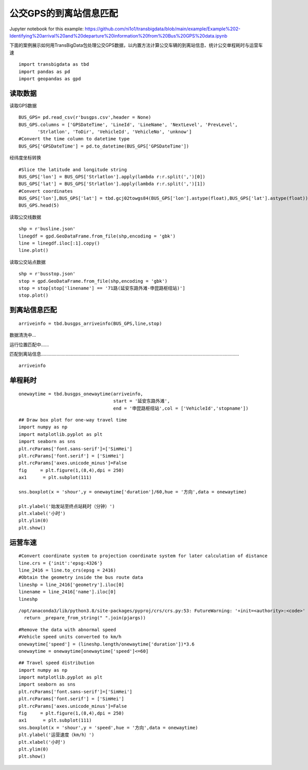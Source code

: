 公交GPS的到离站信息匹配
=======================

| Jupyter notebook for this example: https://github.com/ni1o1/transbigdata/blob/main/example/Example%202-Identifying%20arrival%20and%20departure%20information%20from%20Bus%20GPS%20data.ipynb

下面的案例展示如何用TransBigData包处理公交GPS数据，以内置方法计算公交车辆的到离站信息、统计公交单程耗时与运营车速

::

    import transbigdata as tbd
    import pandas as pd
    import geopandas as gpd

读取数据
--------

读取GPS数据

::

    BUS_GPS= pd.read_csv(r'busgps.csv',header = None)
    BUS_GPS.columns = ['GPSDateTime', 'LineId', 'LineName', 'NextLevel', 'PrevLevel',
           'Strlatlon', 'ToDir', 'VehicleId', 'VehicleNo', 'unknow']
    #Convert the time column to datetime type
    BUS_GPS['GPSDateTime'] = pd.to_datetime(BUS_GPS['GPSDateTime'])

经纬度坐标转换

::

    #Slice the latitude and longitude string
    BUS_GPS['lon'] = BUS_GPS['Strlatlon'].apply(lambda r:r.split(',')[0])
    BUS_GPS['lat'] = BUS_GPS['Strlatlon'].apply(lambda r:r.split(',')[1])
    #Convert coordinates
    BUS_GPS['lon'],BUS_GPS['lat'] = tbd.gcj02towgs84(BUS_GPS['lon'].astype(float),BUS_GPS['lat'].astype(float))
    BUS_GPS.head(5)




.. raw:: html

    <div>
    <style scoped>
        .dataframe tbody tr th:only-of-type {
            vertical-align: middle;
        }
    
        .dataframe tbody tr th {
            vertical-align: top;
        }
    
        .dataframe thead th {
            text-align: right;
        }
    </style>
    <table border="1" class="dataframe">
      <thead>
        <tr style="text-align: right;">
          <th></th>
          <th>GPSDateTime</th>
          <th>LineId</th>
          <th>LineName</th>
          <th>NextLevel</th>
          <th>PrevLevel</th>
          <th>Strlatlon</th>
          <th>ToDir</th>
          <th>VehicleId</th>
          <th>VehicleNo</th>
          <th>unknow</th>
          <th>lon</th>
          <th>lat</th>
        </tr>
      </thead>
      <tbody>
        <tr>
          <th>0</th>
          <td>2019-01-16 23:59:59</td>
          <td>7100</td>
          <td>71</td>
          <td>2</td>
          <td>1</td>
          <td>121.335413,31.173188</td>
          <td>1</td>
          <td>沪D-R7103</td>
          <td>Z5A-0021</td>
          <td>1</td>
          <td>121.330858</td>
          <td>31.175129</td>
        </tr>
        <tr>
          <th>1</th>
          <td>2019-01-17 00:00:00</td>
          <td>7100</td>
          <td>71</td>
          <td>2</td>
          <td>1</td>
          <td>121.334616,31.172271</td>
          <td>1</td>
          <td>沪D-R1273</td>
          <td>Z5A-0002</td>
          <td>1</td>
          <td>121.330063</td>
          <td>31.174214</td>
        </tr>
        <tr>
          <th>2</th>
          <td>2019-01-17 00:00:00</td>
          <td>7100</td>
          <td>71</td>
          <td>24</td>
          <td>23</td>
          <td>121.339955,31.173025</td>
          <td>0</td>
          <td>沪D-R5257</td>
          <td>Z5A-0020</td>
          <td>1</td>
          <td>121.335390</td>
          <td>31.174958</td>
        </tr>
        <tr>
          <th>3</th>
          <td>2019-01-17 00:00:01</td>
          <td>7100</td>
          <td>71</td>
          <td>14</td>
          <td>13</td>
          <td>121.409491,31.20433</td>
          <td>0</td>
          <td>沪D-R5192</td>
          <td>Z5A-0013</td>
          <td>1</td>
          <td>121.404843</td>
          <td>31.206179</td>
        </tr>
        <tr>
          <th>4</th>
          <td>2019-01-17 00:00:03</td>
          <td>7100</td>
          <td>71</td>
          <td>15</td>
          <td>14</td>
          <td>121.398615,31.200253</td>
          <td>0</td>
          <td>沪D-T0951</td>
          <td>Z5A-0022</td>
          <td>1</td>
          <td>121.393966</td>
          <td>31.202103</td>
        </tr>
      </tbody>
    </table>
    </div>



读取公交线数据

::

    shp = r'busline.json'
    linegdf = gpd.GeoDataFrame.from_file(shp,encoding = 'gbk')
    line = linegdf.iloc[:1].copy()
    line.plot()









.. image:: output_8_1.png


读取公交站点数据

::

    shp = r'busstop.json'
    stop = gpd.GeoDataFrame.from_file(shp,encoding = 'gbk')
    stop = stop[stop['linename'] == '71路(延安东路外滩-申昆路枢纽站)']
    stop.plot()









.. image:: output_10_1.png


到离站信息匹配
--------------

::

    arriveinfo = tbd.busgps_arriveinfo(BUS_GPS,line,stop)



数据清洗中...

运行位置匹配中......

匹配到离站信息.........................................................................................................................................................

::

    arriveinfo




.. raw:: html

    <div>
    <style scoped>
        .dataframe tbody tr th:only-of-type {
            vertical-align: middle;
        }
    
        .dataframe tbody tr th {
            vertical-align: top;
        }
    
        .dataframe thead th {
            text-align: right;
        }
    </style>
    <table border="1" class="dataframe">
      <thead>
        <tr style="text-align: right;">
          <th></th>
          <th>arrivetime</th>
          <th>leavetime</th>
          <th>stopname</th>
          <th>VehicleId</th>
        </tr>
      </thead>
      <tbody>
        <tr>
          <th>0</th>
          <td>2019-01-17 07:19:42</td>
          <td>2019-01-17 07:31:14</td>
          <td>延安东路外滩</td>
          <td>1</td>
        </tr>
        <tr>
          <th>1</th>
          <td>2019-01-17 09:53:08</td>
          <td>2019-01-17 10:09:34</td>
          <td>延安东路外滩</td>
          <td>1</td>
        </tr>
        <tr>
          <th>0</th>
          <td>2019-01-17 07:13:23</td>
          <td>2019-01-17 07:15:45</td>
          <td>西藏中路</td>
          <td>1</td>
        </tr>
        <tr>
          <th>1</th>
          <td>2019-01-17 07:34:24</td>
          <td>2019-01-17 07:35:38</td>
          <td>西藏中路</td>
          <td>1</td>
        </tr>
        <tr>
          <th>2</th>
          <td>2019-01-17 09:47:03</td>
          <td>2019-01-17 09:50:22</td>
          <td>西藏中路</td>
          <td>1</td>
        </tr>
        <tr>
          <th>...</th>
          <td>...</td>
          <td>...</td>
          <td>...</td>
          <td>...</td>
        </tr>
        <tr>
          <th>2</th>
          <td>2019-01-17 16:35:52</td>
          <td>2019-01-17 16:36:49</td>
          <td>吴宝路</td>
          <td>148</td>
        </tr>
        <tr>
          <th>3</th>
          <td>2019-01-17 19:21:09</td>
          <td>2019-01-17 19:23:44</td>
          <td>吴宝路</td>
          <td>148</td>
        </tr>
        <tr>
          <th>0</th>
          <td>2019-01-17 13:36:26</td>
          <td>2019-01-17 13:45:04</td>
          <td>申昆路枢纽站</td>
          <td>148</td>
        </tr>
        <tr>
          <th>1</th>
          <td>2019-01-17 15:52:26</td>
          <td>2019-01-17 16:32:46</td>
          <td>申昆路枢纽站</td>
          <td>148</td>
        </tr>
        <tr>
          <th>2</th>
          <td>2019-01-17 19:24:54</td>
          <td>2019-01-17 19:25:55</td>
          <td>申昆路枢纽站</td>
          <td>148</td>
        </tr>
      </tbody>
    </table>
    <p>8984 rows × 4 columns</p>
    </div>



单程耗时
--------

::

    onewaytime = tbd.busgps_onewaytime(arriveinfo,
                                       start = '延安东路外滩',
                                       end = '申昆路枢纽站',col = ['VehicleId','stopname'])

::

    ## Draw box plot for one-way travel time
    import numpy as np
    import matplotlib.pyplot as plt
    import seaborn as sns
    plt.rcParams['font.sans-serif']=['SimHei']
    plt.rcParams['font.serif'] = ['SimHei']
    plt.rcParams['axes.unicode_minus']=False
    fig     = plt.figure(1,(8,4),dpi = 250)    
    ax1      = plt.subplot(111)
    
    sns.boxplot(x = 'shour',y = onewaytime['duration']/60,hue = '方向',data = onewaytime)
    
    plt.ylabel('始发站至终点站耗时（分钟）')
    plt.xlabel('小时')
    plt.ylim(0)
    plt.show()




.. image:: output_16_0.png


运营车速
--------

::

    #Convert coordinate system to projection coordinate system for later calculation of distance
    line.crs = {'init':'epsg:4326'}
    line_2416 = line.to_crs(epsg = 2416)
    #Obtain the geometry inside the bus route data
    lineshp = line_2416['geometry'].iloc[0]
    linename = line_2416['name'].iloc[0]
    lineshp


.. parsed-literal::

    /opt/anaconda3/lib/python3.8/site-packages/pyproj/crs/crs.py:53: FutureWarning: '+init=<authority>:<code>' syntax is deprecated. '<authority>:<code>' is the preferred initialization method. When making the change, be mindful of axis order changes: https://pyproj4.github.io/pyproj/stable/gotchas.html#axis-order-changes-in-proj-6
      return _prepare_from_string(" ".join(pjargs))




.. image:: output_18_1.png



::

    #Remove the data with abnormal speed
    #Vehicle speed units converted to km/h
    onewaytime['speed'] = (lineshp.length/onewaytime['duration'])*3.6
    onewaytime = onewaytime[onewaytime['speed']<=60]

::

    ## Travel speed distribution
    import numpy as np
    import matplotlib.pyplot as plt
    import seaborn as sns
    plt.rcParams['font.sans-serif']=['SimHei']
    plt.rcParams['font.serif'] = ['SimHei']
    plt.rcParams['axes.unicode_minus']=False
    fig     = plt.figure(1,(8,4),dpi = 250)    
    ax1      = plt.subplot(111)
    sns.boxplot(x = 'shour',y = 'speed',hue = '方向',data = onewaytime)
    plt.ylabel('运营速度（km/h）')
    plt.xlabel('小时')
    plt.ylim(0)
    plt.show()



.. image:: output_20_0.png

